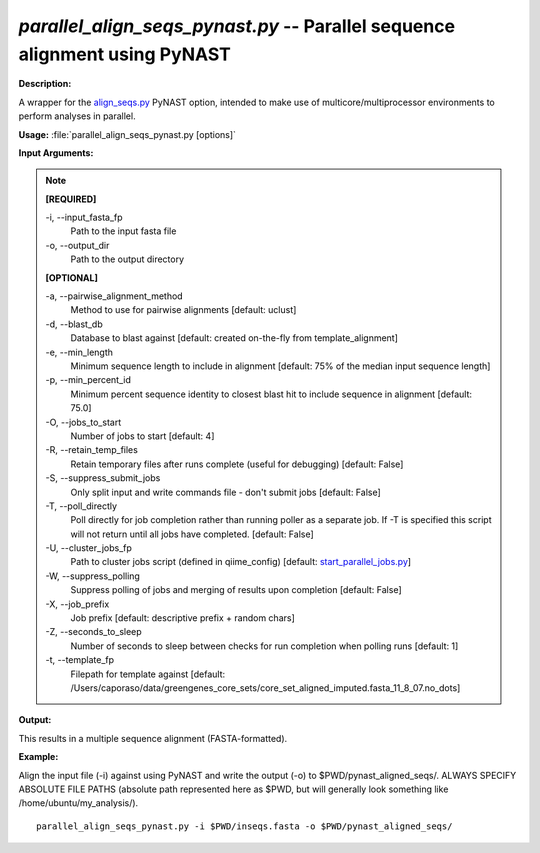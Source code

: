 .. _parallel_align_seqs_pynast:

.. index:: parallel_align_seqs_pynast.py

*parallel_align_seqs_pynast.py* -- Parallel sequence alignment using PyNAST
^^^^^^^^^^^^^^^^^^^^^^^^^^^^^^^^^^^^^^^^^^^^^^^^^^^^^^^^^^^^^^^^^^^^^^^^^^^^^^^^^^^^^^^^^^^^^^^^^^^^^^^^^^^^^^^^^^^^^^^^^^^^^^^^^^^^^^^^^^^^^^^^^^^^^^^^^^^^^^^^^^^^^^^^^^^^^^^^^^^^^^^^^^^^^^^^^^^^^^^^^^^^^^^^^^^^^^^^^^^^^^^^^^^^^^^^^^^^^^^^^^^^^^^^^^^^^^^^^^^^^^^^^^^^^^^^^^^^^^^^^^^^^

**Description:**

A wrapper for the `align_seqs.py <./align_seqs.html>`_ PyNAST option, intended to make use of multicore/multiprocessor environments to perform analyses in parallel.


**Usage:** :file:`parallel_align_seqs_pynast.py [options]`

**Input Arguments:**

.. note::

	
	**[REQUIRED]**
		
	-i, `-`-input_fasta_fp
		Path to the input fasta file
	-o, `-`-output_dir
		Path to the output directory
	
	**[OPTIONAL]**
		
	-a, `-`-pairwise_alignment_method
		Method to use for pairwise alignments [default: uclust]
	-d, `-`-blast_db
		Database to blast against [default: created on-the-fly from template_alignment]
	-e, `-`-min_length
		Minimum sequence length to include in alignment [default: 75% of the median input sequence length]
	-p, `-`-min_percent_id
		Minimum percent sequence identity to closest blast hit to include sequence in alignment [default: 75.0]
	-O, `-`-jobs_to_start
		Number of jobs to start [default: 4]
	-R, `-`-retain_temp_files
		Retain temporary files after runs complete (useful for debugging) [default: False]
	-S, `-`-suppress_submit_jobs
		Only split input and write commands file - don't submit jobs [default: False]
	-T, `-`-poll_directly
		Poll directly for job completion rather than running poller as a separate job. If -T is specified this script will not return until all jobs have completed. [default: False]
	-U, `-`-cluster_jobs_fp
		Path to cluster jobs script (defined in qiime_config)  [default: `start_parallel_jobs.py <./start_parallel_jobs.html>`_]
	-W, `-`-suppress_polling
		Suppress polling of jobs and merging of results upon completion [default: False]
	-X, `-`-job_prefix
		Job prefix [default: descriptive prefix + random chars]
	-Z, `-`-seconds_to_sleep
		Number of seconds to sleep between checks for run  completion when polling runs [default: 1]
	-t, `-`-template_fp
		Filepath for template against [default: /Users/caporaso/data/greengenes_core_sets/core_set_aligned_imputed.fasta_11_8_07.no_dots]


**Output:**

This results in a multiple sequence alignment (FASTA-formatted).


**Example:**

Align the input file (-i) against using PyNAST and write the output (-o) to $PWD/pynast_aligned_seqs/. ALWAYS SPECIFY ABSOLUTE FILE PATHS (absolute path represented here as $PWD, but will generally look something like /home/ubuntu/my_analysis/).

::

	parallel_align_seqs_pynast.py -i $PWD/inseqs.fasta -o $PWD/pynast_aligned_seqs/


